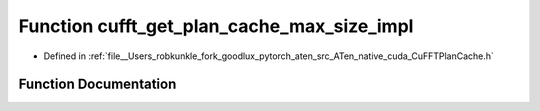 .. _function_at__native__detail__cufft_get_plan_cache_max_size_impl:

Function cufft_get_plan_cache_max_size_impl
===========================================

- Defined in :ref:`file__Users_robkunkle_fork_goodlux_pytorch_aten_src_ATen_native_cuda_CuFFTPlanCache.h`


Function Documentation
----------------------


.. doxygenfunction:: at::native::detail::cufft_get_plan_cache_max_size_impl
